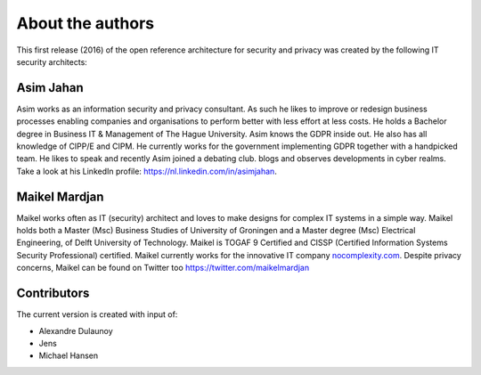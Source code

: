 About the authors
=================

This first release (2016) of the open reference architecture for security and
privacy was created by the following IT security architects:


**Asim Jahan**
--------------

Asim works as an information security and privacy consultant. As such he 
likes to improve or redesign business processes enabling companies and 
organisations to perform better with less effort at less costs. He holds 
a Bachelor degree in Business IT & Management of The Hague University. 
Asim knows the GDPR inside out. He also has all knowledge of CIPP/E and CIPM. 
He currently works for the government implementing GDPR together with a 
handpicked team. He likes to speak and recently Asim joined a debating club. 
blogs and observes developments in cyber realms. Take a look at his LinkedIn 
profile: \ https://nl.linkedin.com/in/asimjahan. 

**Maikel Mardjan**
------------------

Maikel works often as IT (security) architect and loves to make designs for complex
IT systems in a simple way. Maikel holds both a Master (Msc) Business
Studies of University of Groningen and a Master degree (Msc) Electrical
Engineering, of Delft University of Technology. Maikel is TOGAF 9
Certified and CISSP (Certified Information Systems Security
Professional) certified. Maikel currently works for the innovative IT
company \ `nocomplexity.com <https://nocomplexity.com/>`__. Despite
privacy concerns, Maikel can be found on Twitter
too \ https://twitter.com/maikelmardjan


Contributors
--------------

The current version is created with input of:

- Alexandre Dulaunoy
- Jens
- Michael Hansen

